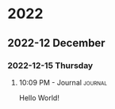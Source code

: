 

* 2022

** 2022-12 December

*** 2022-12-15 Thursday

**** 10:09 PM - Journal                                          :journal:
:LOGBOOK:
CLOCK: [2022-12-15 Thu 22:09]--[2022-12-15 Thu 22:10] =>  0:01
:END:
Hello World!


